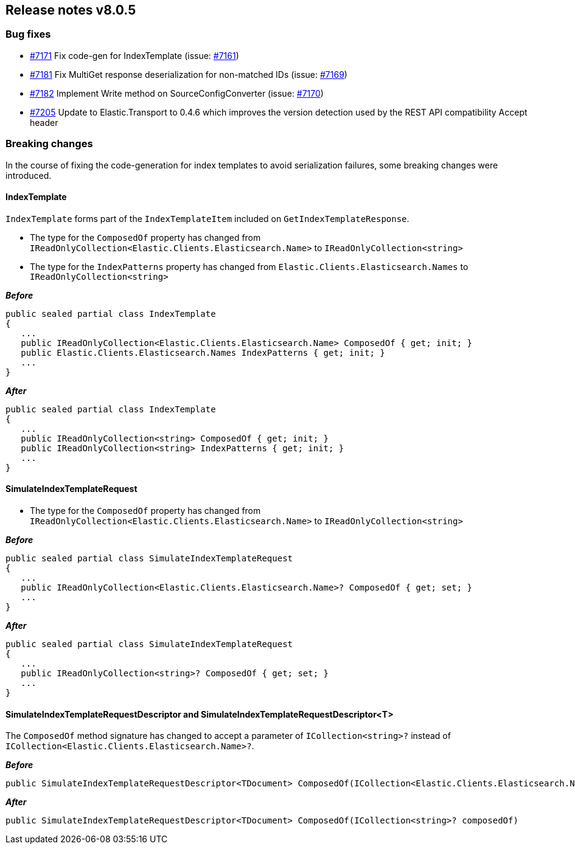 [[release-notes-8.0.5]]
== Release notes v8.0.5

[discrete]
=== Bug fixes

- https://github.com/elastic/elasticsearch-net/pull/7171[#7171] Fix code-gen for IndexTemplate (issue: https://github.com/elastic/elasticsearch-net/issues/7161[#7161])
- https://github.com/elastic/elasticsearch-net/pull/7181[#7181] Fix MultiGet response deserialization for non-matched IDs (issue: https://github.com/elastic/elasticsearch-net/issues/7169[#7169])
- https://github.com/elastic/elasticsearch-net/pull/7182[#7182] Implement Write method on SourceConfigConverter (issue: https://github.com/elastic/elasticsearch-net/issues/7170[#7170])
- https://github.com/elastic/elasticsearch-net/pull/7205[#7205] Update to Elastic.Transport to 0.4.6 which improves the version detection used by the REST API compatibility Accept header

[discrete]
=== Breaking changes

In the course of fixing the code-generation for index templates to avoid serialization failures, some breaking changes were introduced.

[discrete]
==== IndexTemplate

`IndexTemplate` forms part of the `IndexTemplateItem` included on `GetIndexTemplateResponse`.

* The type for the `ComposedOf` property has changed from `IReadOnlyCollection<Elastic.Clients.Elasticsearch.Name>` to `IReadOnlyCollection<string>`
* The type for the `IndexPatterns` property has changed from `Elastic.Clients.Elasticsearch.Names` to `IReadOnlyCollection<string>`

*_Before_*

[source,csharp]
----
public sealed partial class IndexTemplate
{
   ...
   public IReadOnlyCollection<Elastic.Clients.Elasticsearch.Name> ComposedOf { get; init; }
   public Elastic.Clients.Elasticsearch.Names IndexPatterns { get; init; }
   ...
}
----

*_After_*

[source,csharp]
----
public sealed partial class IndexTemplate
{
   ...
   public IReadOnlyCollection<string> ComposedOf { get; init; }
   public IReadOnlyCollection<string> IndexPatterns { get; init; }
   ...
}
----

[discrete]
==== SimulateIndexTemplateRequest

* The type for the `ComposedOf` property has changed from `IReadOnlyCollection<Elastic.Clients.Elasticsearch.Name>` to `IReadOnlyCollection<string>`

*_Before_*

[source,csharp]
----
public sealed partial class SimulateIndexTemplateRequest
{
   ...
   public IReadOnlyCollection<Elastic.Clients.Elasticsearch.Name>? ComposedOf { get; set; }
   ...
}
----

*_After_*

[source,csharp]
----
public sealed partial class SimulateIndexTemplateRequest
{
   ...
   public IReadOnlyCollection<string>? ComposedOf { get; set; }
   ...
}
----

[discrete]
==== SimulateIndexTemplateRequestDescriptor and SimulateIndexTemplateRequestDescriptor<T>

The `ComposedOf` method signature has changed to accept a parameter of `ICollection<string>?` instead of 
`ICollection<Elastic.Clients.Elasticsearch.Name>?`.

*_Before_*

[source,csharp]
----
public SimulateIndexTemplateRequestDescriptor<TDocument> ComposedOf(ICollection<Elastic.Clients.Elasticsearch.Name>? composedOf)
----

*_After_*

[source,csharp]
----
public SimulateIndexTemplateRequestDescriptor<TDocument> ComposedOf(ICollection<string>? composedOf)
----